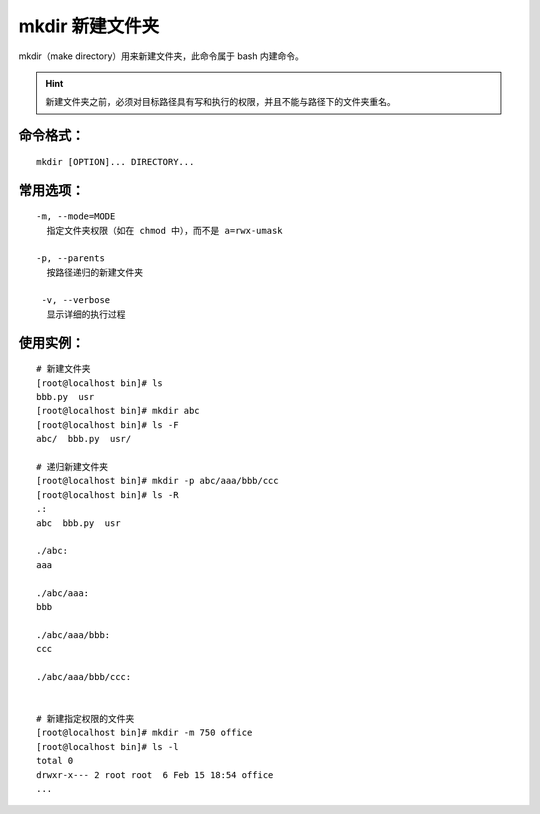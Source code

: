 .. _cmd_mkdir:

mkdir 新建文件夹
####################################

mkdir（make directory）用来新建文件夹，此命令属于 bash 内建命令。

.. hint::

    新建文件夹之前，必须对目标路径具有写和执行的权限，并且不能与路径下的文件夹重名。


命令格式：
************************************

.. highlight:: none

::

    mkdir [OPTION]... DIRECTORY...


常用选项：
************************************

::

    -m, --mode=MODE
      指定文件夹权限（如在 chmod 中），而不是 a=rwx-umask

    -p, --parents
      按路径递归的新建文件夹

     -v, --verbose
      显示详细的执行过程


使用实例：
************************************

::

    # 新建文件夹
    [root@localhost bin]# ls
    bbb.py  usr
    [root@localhost bin]# mkdir abc
    [root@localhost bin]# ls -F
    abc/  bbb.py  usr/

    # 递归新建文件夹
    [root@localhost bin]# mkdir -p abc/aaa/bbb/ccc
    [root@localhost bin]# ls -R
    .:
    abc  bbb.py  usr

    ./abc:
    aaa

    ./abc/aaa:
    bbb

    ./abc/aaa/bbb:
    ccc

    ./abc/aaa/bbb/ccc:


    # 新建指定权限的文件夹
    [root@localhost bin]# mkdir -m 750 office
    [root@localhost bin]# ls -l
    total 0
    drwxr-x--- 2 root root  6 Feb 15 18:54 office
    ...
